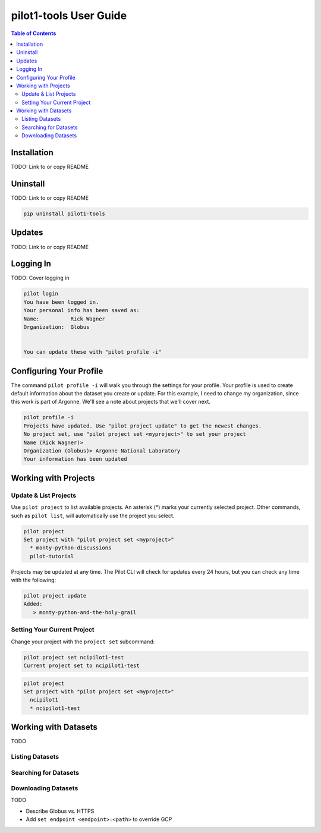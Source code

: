 pilot1-tools User Guide
=======================

.. contents:: Table of Contents

Installation
------------

TODO: Link to or copy README

Uninstall
---------

TODO: Link to or copy README

.. code-block:: bash

    pip uninstall pilot1-tools


Updates
-------

TODO: Link to or copy README

Logging In
----------

TODO: Cover logging in

.. code-block:: bash

   pilot login
   You have been logged in.
   Your personal info has been saved as:
   Name:          Rick Wagner
   Organization:  Globus


   You can update these with "pilot profile -i"


Configuring Your Profile
------------------------

The command ``pilot profile -i`` will walk you through the settings for your profile. Your profile is used to create default information about the dataset you create or update. For this example, I need to change my organization, since this work is part of Argonne. We'll see a note about projects that we'll cover next.

.. code-block:: bash

   pilot profile -i
   Projects have updated. Use "pilot project update" to get the newest changes.
   No project set, use "pilot project set <myproject>" to set your project
   Name (Rick Wagner)> 
   Organization (Globus)> Argonne National Laboratory
   Your information has been updated

Working with Projects
---------------------

   
Update & List Projects
^^^^^^^^^^^^^^^^^^^^^^

Use ``pilot project`` to list available projects. An asterisk (*) marks
your currently selected project. Other commands, such as ``pilot list``, will
automatically use the project you select.

.. code-block:: bash

   pilot project
   Set project with "pilot project set <myproject>"
     * monty-python-discussions
     pilot-tutorial


Projects may be updated at any time. The Pilot CLI will check for updates every 24 hours,
but you can check any time with the following:

.. code-block:: bash

   pilot project update
   Added:
      > monty-python-and-the-holy-grail

   
Setting Your Current Project
^^^^^^^^^^^^^^^^^^^^^^^^^^^^

Change your project with the ``project set`` subcommand:

.. code-block:: bash

   pilot project set ncipilot1-test
   Current project set to ncipilot1-test


.. code-block:: bash

   pilot project 
   Set project with "pilot project set <myproject>"
     ncipilot1
     * ncipilot1-test


Working with Datasets
---------------------

TODO

Listing Datasets
^^^^^^^^^^^^^^^^

Searching for Datasets
^^^^^^^^^^^^^^^^^^^^^^

Downloading Datasets
^^^^^^^^^^^^^^^^^^^^

TODO

- Describe Globus vs. HTTPS
- Add ``set endpoint <endpoint>:<path>`` to override GCP
